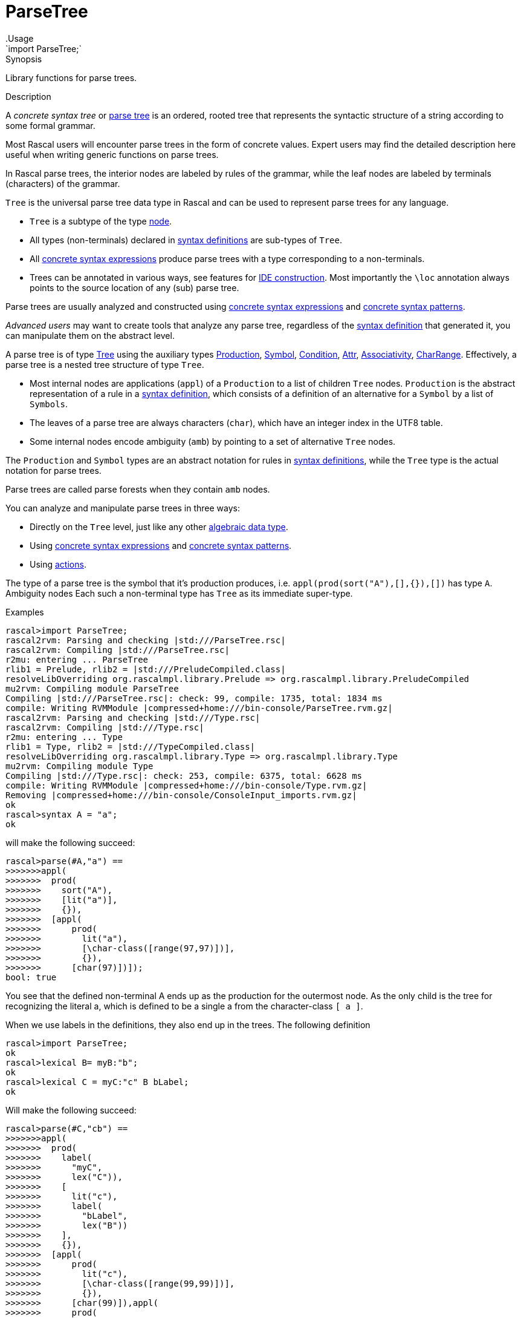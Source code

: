 
[[Prelude-ParseTree]]


[[Prelude-ParseTree]]
# ParseTree
:concept: Prelude/ParseTree
.Usage
`import ParseTree;`



.Synopsis
Library functions for parse trees.

.Description

A _concrete syntax tree_ or http://en.wikipedia.org/wiki/Parse_tree[parse tree] is an ordered, rooted tree that 
represents the syntactic structure of a string according to some formal grammar. 

Most Rascal users will encounter parse trees in the form of concrete values.
Expert users may find the detailed description here useful when writing generic functions on parse trees. 

In Rascal parse trees, the interior nodes are labeled by rules of the grammar, 
while the leaf nodes are labeled by terminals (characters) of the grammar. 

`Tree` is the universal parse tree data type in Rascal and can be used to represent parse trees for any language.

*  `Tree` is a subtype of the type link:{RascalLang}#Values-Node[node].
*  All types (non-terminals) declared in link:{RascalLang}#Declarations-SyntaxDefinition[syntax definitions] are sub-types of `Tree`.
*  All link:{RascalLang}#Expressions-ConcreteSyntax[concrete syntax expressions] produce parse trees with a type corresponding to a non-terminals.
*  Trees can be annotated in various ways, see features for link:{RascalLang}#Concepts-IDEConstruction[IDE construction].
   Most importantly the `\loc` annotation always points to the source location of any (sub) parse tree.


Parse trees are usually analyzed and constructed using 
link:{RascalLang}#Expressions-ConcreteSyntax[concrete syntax expressions]
and link:{RascalLang}#Patterns-Concrete[concrete syntax patterns].
 
_Advanced users_ may want to create tools that analyze any parse tree, regardless of the 
link:{RascalLang}#Declarations-SyntaxDefinition[syntax definition] that generated it, you can manipulate them on the abstract level.

A parse tree is of type <<ParseTree-Tree>> using the auxiliary types 
<<ParseTree-Production>>, <<ParseTree-Symbol>>, <<ParseTree-Condition>>,
<<ParseTree-Attr>>, <<ParseTree-Associativity>>, <<ParseTree-CharRange>>.
Effectively, a parse tree is a nested tree structure of type `Tree`. 

*  Most internal nodes are applications (`appl`) of a `Production` to a list of children `Tree` nodes. 
   `Production` is the abstract representation of a rule in a
   link:{RascalLang}#Declarations-SyntaxDefinition[syntax definition], 
   which consists of a definition of an alternative for a `Symbol` by a list of `Symbols`.
*  The leaves of a parse tree are always
characters (`char`), which have an integer index in the UTF8 table. 

*  Some internal nodes encode ambiguity (`amb`) by pointing to a set of 
alternative `Tree` nodes.


The `Production` and `Symbol` types are an abstract notation for rules in 
link:{RascalLang}#Declarations-SyntaxDefinition[syntax definitions],
while the `Tree` type is the actual notation for parse trees. 

Parse trees are called parse forests when they contain `amb` nodes.

You can analyze and manipulate parse trees in three ways:

*  Directly on the `Tree` level, just like any other link:{RascalLang}#Declarations-AlgebraicDataType[algebraic data type].
*  Using link:{RascalLang}#Expressions-ConcreteSyntax[concrete syntax expressions]
and link:{RascalLang}#Patterns-Concrete[concrete syntax patterns].
*  Using link:{RascalLang}#SynyaxDefinition-Action[actions].


The type of a parse tree is the symbol that it's production produces, i.e. `appl(prod(sort("A"),[],{}),[])` has type `A`. Ambiguity nodes 
Each such a non-terminal type has `Tree` as its immediate super-type.

.Examples

// the following definition
[source,rascal-shell]
----
rascal>import ParseTree;
rascal2rvm: Parsing and checking |std:///ParseTree.rsc|
rascal2rvm: Compiling |std:///ParseTree.rsc|
r2mu: entering ... ParseTree
rlib1 = Prelude, rlib2 = |std:///PreludeCompiled.class|
resolveLibOverriding org.rascalmpl.library.Prelude => org.rascalmpl.library.PreludeCompiled
mu2rvm: Compiling module ParseTree
Compiling |std:///ParseTree.rsc|: check: 99, compile: 1735, total: 1834 ms
compile: Writing RVMModule |compressed+home:///bin-console/ParseTree.rvm.gz|
rascal2rvm: Parsing and checking |std:///Type.rsc|
rascal2rvm: Compiling |std:///Type.rsc|
r2mu: entering ... Type
rlib1 = Type, rlib2 = |std:///TypeCompiled.class|
resolveLibOverriding org.rascalmpl.library.Type => org.rascalmpl.library.Type
mu2rvm: Compiling module Type
Compiling |std:///Type.rsc|: check: 253, compile: 6375, total: 6628 ms
compile: Writing RVMModule |compressed+home:///bin-console/Type.rvm.gz|
Removing |compressed+home:///bin-console/ConsoleInput_imports.rvm.gz|
ok
rascal>syntax A = "a";
ok
----
will make the following succeed:
[source,rascal-shell]
----
rascal>parse(#A,"a") == 
>>>>>>>appl(
>>>>>>>  prod(
>>>>>>>    sort("A"),
>>>>>>>    [lit("a")],
>>>>>>>    {}),
>>>>>>>  [appl(
>>>>>>>      prod(
>>>>>>>        lit("a"),
>>>>>>>        [\char-class([range(97,97)])],
>>>>>>>        {}),
>>>>>>>      [char(97)])]);
bool: true
----
You see that the defined non-terminal A ends up as the production for the outermost node. 
As the only child is the tree for recognizing the literal a, which is defined to be a single a from the character-class `[ a ]`.

When we use labels in the definitions, they also end up in the trees.
The following definition
[source,rascal-shell]
----
rascal>import ParseTree;
ok
rascal>lexical B= myB:"b";
ok
rascal>lexical C = myC:"c" B bLabel;
ok
----
Will make the following succeed:

[source,rascal-shell]
----
rascal>parse(#C,"cb") == 
>>>>>>>appl(
>>>>>>>  prod(
>>>>>>>    label(
>>>>>>>      "myC",
>>>>>>>      lex("C")),
>>>>>>>    [
>>>>>>>      lit("c"),
>>>>>>>      label(
>>>>>>>        "bLabel",
>>>>>>>        lex("B"))
>>>>>>>    ],
>>>>>>>    {}),
>>>>>>>  [appl(
>>>>>>>      prod(
>>>>>>>        lit("c"),
>>>>>>>        [\char-class([range(99,99)])],
>>>>>>>        {}),
>>>>>>>      [char(99)]),appl(
>>>>>>>      prod(
>>>>>>>        label(
>>>>>>>          "myB",
>>>>>>>          lex("B")),
>>>>>>>        [lit("b")],
>>>>>>>        {}),
>>>>>>>      [appl(
>>>>>>>          prod(
>>>>>>>            lit("b"),
>>>>>>>            [\char-class([range(98,98)])],
>>>>>>>            {}),
>>>>>>>          [char(98)])])]);
bool: true
----

Here you see that the alternative name is a label around the first argument of `prod` while argument labels become 
labels in the list of children of a `prod`.

.Examples

.Benefits

.Pitfalls
For historical reasons the name of the annotation is "loc" and this interferes with the Rascal keyword `loc`
for the type of link:{rascalLang}#Values-Location[source locations].
Therefore the annotation name has to be escaped as `\loc` when it is declared or used.

The following functions and data types are declared for ParseTrees:


* <<ParseTree-Associativity,Associativity>>: Associativity attribute. 
      
* <<ParseTree-Attr,Attr>>: Attributes in productions.
      
* <<ParseTree-CharRange,CharRange>>: Character ranges and character class
      
* <<ParseTree-Condition,Condition>>: Datatype for declaring preconditions and postconditions on symbols
      
* <<ParseTree-Production,Production>>: Production in ParseTrees 
      
* <<ParseTree-Symbol,Symbol>>: Symbols that can occur in a ParseTree
      
* <<ParseTree-Tree,Tree>>: The Tree data type as produced by the parser.
      
* <<ParseTree-TreeSearchResult,TreeSearchResult>>: Tree search result type for <<treeAt>>.
      
* <<ParseTree-associativity,associativity>>: Normalization of associativity.
      
* <<ParseTree-doc,doc>>: Annotate a parse tree node with a documentation string.
      
* <<ParseTree-docs,docs>>: Annotate a parse tree node with documentation strings for several locations.
      
* <<ParseTree-implode,implode>>: Implode a parse tree according to a given (ADT) type.
      
* <<ParseTree-isNonTerminalType,isNonTerminalType>>: Determine if the given type is a non-terminal type.
      
* <<ParseTree-link,link>>: Annotate a parse tree node with the target of a reference.
      
* <<ParseTree-links,links>>: Annotate a parse tree node with multiple targets for a reference.
      
* <<ParseTree-loc,loc>>: Annotate a parse tree node with a source location.
      
* <<ParseTree-message,message>>: Annotate a parse tree node with an (error) message.
      
* <<ParseTree-messages,messages>>: Annotate a parse tree node with a list of (error) messages.
      
* <<ParseTree-parse,parse>>: Parse input text (from a string or a location) and return a parse tree.
      
* <<ParseTree-priority,priority>>: Nested priority is flattened.
      
* <<ParseTree-saveParser,saveParser>>: Save the current object parser to a file.
      
* <<ParseTree-treeAt,treeAt>>: Select the innermost Tree of a given type which is enclosed by a given location.
      
* <<ParseTree-unparse,unparse>>: Yield the string of characters that form the leafs of the given parse tree.
      

[[ParseTree-Associativity]]
## Associativity
.Types
[source,rascal]
----
  
data Associativity 
     = \left()
     | \right() 
     | \assoc() 
     | \non-assoc()
     ;
----

.Synopsis
Associativity attribute. 
 
.Description

Associativity defines the various kinds of associativity of a specific production.


[[ParseTree-Attr]]
## Attr
.Types
[source,rascal]
----

data Attr 
     = \assoc(Associativity \assoc)
     | \bracket()
     ;
----

.Synopsis
Attributes in productions.

.Description

An `Attr` (attribute) documents additional semantics of a production rule. Neither tags nor
brackets are processed by the parser generator. Rather downstream processors are
activated by these. Associativity is a parser generator feature though. 


[[ParseTree-CharRange]]
## CharRange
.Types
[source,rascal]
----

data CharRange = range(int begin, int end);
alias CharClass = list[CharRange];

----

.Synopsis
Character ranges and character class
.Description

*  `CharRange` defines a range of characters.
*  A `CharClass` consists of a list of characters ranges.


[[ParseTree-Condition]]
## Condition
.Types
[source,rascal]
----

data Condition
     = \follow(Symbol symbol)
     | \not-follow(Symbol symbol)
     | \precede(Symbol symbol)
     | \not-precede(Symbol symbol)
     | \delete(Symbol symbol)
     | \at-column(int column) 
     | \begin-of-line()  
     | \end-of-line()  
     | \except(str label)
     ;
----

.Synopsis
Datatype for declaring preconditions and postconditions on symbols

.Description

A `Condition` can be attached to a symbol; it restricts the applicability
of that symbol while parsing input text. For instance, `follow` requires that it
is followed by another symbol and `at-column` requires that it occurs 
at a certain position in the current line of the input text.


[[ParseTree-Production]]
## Production
.Types
[source,rascal]
----
 
data Production 
     = prod(Symbol def, list[Symbol] symbols, set[Attr] attributes) // <1>
     | regular(Symbol def) // <2>
     | error(Production prod, int dot) // <3>
     | skipped() // <4>
     ;
data Production 
     = \priority(Symbol def, list[Production] choices) // <5>
     | \associativity(Symbol def, Associativity \assoc, set[Production] alternatives) // <6>
     | \others(Symbol def) // <7>
     | \reference(Symbol def, str cons) // <8>
     ;

----

.Synopsis
Production in ParseTrees 

.Description

The type `Production` is introduced in <<Prelude-Type>>, see <<Type-Production>>. Here we extend it with the symbols
that can occur in a ParseTree. We also extend productions with basic combinators allowing to
construct ordered and un-ordered compositions, and associativity groups.

<1> A `prod` is a rule of a grammar, with a defined non-terminal, a list
    of terminal and/or non-terminal symbols and a possibly empty set of attributes.
  
<2> A `regular` is a regular expression, i.e. a repeated construct.

<3> A `error` represents a parse error.

<4> A `skipped` represents skipped input during error recovery.

<5> `priority` means ordered choice, where alternatives are tried from left to right;
<6> `assoc`  means all alternatives are acceptable, but nested on the declared side;
<7> `others` means '...', which is substituted for a choice among the other definitions;
<8> `reference` means a reference to another production rule which should be substituted there,
    for extending priority chains and such.


[[ParseTree-Symbol]]
## Symbol
.Types
[source,rascal]
----

data Symbol // <1>
     = \start(Symbol symbol);
data Symbol 
     = \sort(str name) // <2> 
     | \lex(str name)  // <3>
     | \layouts(str name)  // <4>
     | \keywords(str name) // <5>
     | \parameterized-sort(str name, list[Symbol] parameters) // <6>
     | \parameterized-lex(str name, list[Symbol] parameters)  // <7>
     ;
data Symbol 
     = \lit(str string)   // <8>
     | \cilit(str string) // <9>
     | \char-class(list[CharRange] ranges) // <10>
     ;
data Symbol
     = \empty() // <11>
     | \opt(Symbol symbol)  // <12>
     | \iter(Symbol symbol) // <13>
     | \iter-star(Symbol symbol)  // <14>
     | \iter-seps(Symbol symbol, list[Symbol] separators)      // <15> 
     | \iter-star-seps(Symbol symbol, list[Symbol] separators) // <16>
     | \alt(set[Symbol] alternatives) // <17>
     | \seq(list[Symbol] symbols)     // <18>
     ;
data Symbol // <19>
     = \conditional(Symbol symbol, set[Condition] conditions);

----

.Synopsis
Symbols that can occur in a ParseTree

.Description

The type `Symbol` is introduced in <<Prelude-Type>>, see <<Type-Symbol>>, to represent the basic Rascal types,
e.g., `int`, `list`, and `rel`. Here we extend it with the symbols that may occur in a ParseTree.

<1>  The `start` symbol wraps any symbol to indicate that it is a start symbol of the grammar and
        may occur at the root of a parse tree.
<2>  Context-free non-terminal
<3>  Lexical non-terminal
<4>  Layout symbols
<5>  Terminal symbols that are keywords
<6>  Parameterized context-free non-terminal
<7> Parameterized lexical non-terminal
<8>  Terminal.
<9>  Case-insensitive terminal.
<10> Character class
<11> Empty symbol
<12> Optional symbol
<13> List of one or more symbols without separators
<14> List of zero or more symbols without separators
<15> List of one or more symbols with separators
<16> List of zero or more symbols with separators
<17> Alternative of symbols
<18> Sequence of symbols
<19> Conditional occurrence of a symbol.



[[ParseTree-Tree]]
## Tree
.Types
[source,rascal]
----


data Tree 
     = appl(Production prod, list[Tree] args) // <1>
     | cycle(Symbol symbol, int cycleLength)  // <2>
     | amb(set[Tree] alternatives) // <3> 
     | char(int character) // <4>
     ;
----

.Synopsis
The Tree data type as produced by the parser.

.Description

A `Tree` defines the trees normally found after parsing; additional constructors exist for execptional cases:

<1> Parse tree constructor when parse succeeded.
<2> Cyclic parsetree.
<3> Ambiguous subtree.
<4> A single character. 


[[ParseTree-TreeSearchResult]]
## TreeSearchResult
.Types
[source,rascal]
----

public data TreeSearchResult[&T<:Tree] = treeFound(&T tree) | treeNotFound();
----

.Synopsis
Tree search result type for <<treeAt>>.


[[ParseTree-associativity]]
## associativity

.Function 
* `Production associativity(Symbol s, Associativity as, {*Production a, choice(Symbol t, set[Production] b)})`
          * `Production associativity(Symbol rhs, Associativity a, {associativity(rhs, Associativity b, set[Production] alts), *Production rest})`
          


.Synopsis
Normalization of associativity.

.Description

* Choice (see the `choice` constructor in <<Type-ParseTree>>) under associativity is flattened.
* Nested (equal) associativity is flattened.
* Priority under an associativity group defaults to choice.



[[ParseTree-doc]]
### doc
.Types
[source,rascal]
----
anno str Tree@doc;
----

.Synopsis
Annotate a parse tree node with a documentation string.


[[ParseTree-docs]]
### docs
.Types
[source,rascal]
----
anno map[loc,str] Tree@docs;
----

.Synopsis
Annotate a parse tree node with documentation strings for several locations.



[[ParseTree-implode]]
## implode

.Function 
`&T<:value implode(type[&T<:value] t, Tree tree)`


.Synopsis
Implode a parse tree according to a given (ADT) type.

.Description

Given a grammar for a language, its sentences can be parsed and the result is a parse tree
(or more precisely a value of type `Tree`). For many applications this is sufficient
and the results are achieved by traversing and matching them using concrete patterns.

In other cases, the further processing of parse trees is better done in a more abstract form.
The http://en.wikipedia.org/wiki/Abstract_syntax[abstract syntax] for a language is a
data type that is used to represent programs in the language in an _abstract_ form.
Abstract syntax has the following properties:

*  It is "abstract" in the sense that it does not contain textual details such as parentheses,
  layout, and the like.
*  While a language has one grammar (also known as, _concrete syntax_) it may have several abstract syntaxes
  for different purposes: type analysis, code generation, etc.


The function `implode` bridges the gap between parse tree and abstract syntax tree.
Given a parse tree and a Rascal type it traverses them simultaneously and constructs
an abstract syntax tree (a value of the given type) as follows:

*  Literals, layout and empty (i.e. ()) nodes are skipped.

*  Regular */+ lists are imploded to `list`s or `set`s depending on what is 
  expected in the ADT.

*  Ambiguities are imploded to `set`s.

*  If the expected type is `str` the tree is unparsed into a string. This happens for both 
  lexical and context-free parse trees.

*  If a tree's production has no label and a single AST (i.e. non-layout, non-literal) argument
  (for instance, an injection), the tree node is skipped, and implosion continues 
  with the lone argument. The same applies to bracket productions, even if they
  are labeled.

*  If a tree's production has no label, but more than one argument, the tree is imploded 
  to a tuple (provided this conforms to the ADT).

*  Optionals are imploded to booleans if this is expected in the ADT.
  This also works for optional literals, as shown in the example below.

*  An optional is imploded to a list with zero or one argument, iff a list
  type is expected.

*  If the argument of an optional tree has a production with no label, containing
  a single list, then this list is spliced into the optional list.

*  For trees with (cons-)labeled productions, the corresponding constructor
  in the ADT corresponding to the non-terminal of the production is found in
  order to make the AST.
  
*  If the provided type is `node`, (cons-)labeled trees will be imploded to untyped `node`s.
  This means that any subtrees below it will be untyped nodes (if there is a label), tuples of 
  nodes (if a label is absent), and strings for lexicals. 

*  Unlabeled lexicals are imploded to str, int, real, bool depending on the expected type in
  the ADT. To implode lexical into types other than str, the PDB parse functions for 
  integers and doubles are used. Boolean lexicals should match "true" or "false". 
  NB: lexicals are imploded this way, even if they are ambiguous.

*  If a lexical tree has a cons label, the tree imploded to a constructor with that name
  and a single string-valued argument containing the tree's yield.


An `IllegalArgument` exception is thrown if during implosion a tree is encountered that cannot be
imploded to the expected type in the ADT. As explained above, this function assumes that the
ADT type names correspond to syntax non-terminal names, and constructor names correspond 
to production labels. Labels of production arguments do not have to match with labels
 in ADT constructors.

Finally, source location annotations are propagated as annotations on constructor ASTs. 
To access them, the user is required to explicitly declare a location annotation on all
ADTs used in implosion. In other words, for every ADT type `T`, add:

[source,rascal]
----
anno loc T@location;
----

.Examples
Here are some examples for the above rules.

.Example for rule 5

Given the grammar
[source,rascal]
----
syntax IDTYPE = Id ":" Type;
syntax Decls = decls: "declare" {IDTYPE ","}* ";";
----
    
`Decls` will be imploded as:
[source,rascal]
----
data Decls = decls(list[tuple[str,Type]]);
----
(assuming Id is a lexical non-terminal).   

.Example for rule 6

Given the grammar
[source,rascal]
----
syntax Formal = formal: "VAR"? {Id ","}+ ":" Type;
----
The corresponding ADT could be:
[source,rascal]
----
data Formal = formal(bool, list[str], Type);
----

.Example for rule 8

Given the grammar
[source,rascal]
----
syntax Tag = "[" {Modifier ","}* "]";
syntax Decl = decl: Tag? Signature Body;
----
In this case, a `Decl` is imploded into the following ADT:
[source,rascal]
----
data Decl = decl(list[Modifier], Signature, Body);  
----

.Example for rule 9

Given the grammar
[source,rascal]
----
syntax Exp = left add: Exp "+" Exp;
----
Can be imploded into:
[source,rascal]
----
data Exp = add(Exp, Exp);
----



[[ParseTree-isNonTerminalType]]
## isNonTerminalType

.Function 
* `bool isNonTerminalType(Symbol::\sort(str _))`
          * `bool isNonTerminalType(Symbol::\lex(str _))`
          * `bool isNonTerminalType(Symbol::\layouts(str _))`
          * `bool isNonTerminalType(Symbol::\keywords(str _))`
          * `bool isNonTerminalType(Symbol::\parameterized-sort(str _, list[Symbol] _))`
          * `bool isNonTerminalType(Symbol::\parameterized-lex(str _, list[Symbol] _))`
          * `bool isNonTerminalType(Symbol::\start(Symbol s))`
          * `default bool isNonTerminalType(Symbol s)`
          


.Synopsis
Determine if the given type is a non-terminal type.



[[ParseTree-link]]
### link
.Types
[source,rascal]
----
anno loc Tree@link;
----

.Synopsis
Annotate a parse tree node with the target of a reference.


[[ParseTree-links]]
### links
.Types
[source,rascal]
----
anno set[loc] Tree@links;
----

.Synopsis
Annotate a parse tree node with multiple targets for a reference.


[[ParseTree-loc]]
### loc
.Types
[source,rascal]
----
anno loc Tree@\loc;
----

.Synopsis
Annotate a parse tree node with a source location.


[[ParseTree-message]]
### message
.Types
[source,rascal]
----
anno Message Tree@message;
----

.Synopsis
Annotate a parse tree node with an (error) message.


[[ParseTree-messages]]
### messages
.Types
[source,rascal]
----
anno set[Message] Tree@messages;
----

.Synopsis
Annotate a parse tree node with a list of (error) messages.


[[ParseTree-parse]]
## parse

.Function 
* `&T<:Tree parse(type[&T<:Tree] begin, str input, bool allowAmbiguity=false)`
          * `&T<:Tree parse(type[&T<:Tree] begin, str input, loc origin, bool allowAmbiguity=false)`
          * `&T<:Tree parse(type[&T<:Tree] begin, loc input, bool allowAmbiguity=false)`
          


.Synopsis
Parse input text (from a string or a location) and return a parse tree.

.Description

*  Parse a string and return a parse tree.
*  Parse a string and return a parse tree, `origin` defines the original location of the input.
*  Parse the contents of resource input and return a parse tree.

.Examples
[source,rascal-shell-error]
----
rascal>import demo::lang::Exp::Concrete::NoLayout::Syntax;
rascal2rvm: Parsing and checking |std:///demo/lang/Exp/Concrete/NoLayout/Syntax.rsc|
rascal2rvm: Compiling |std:///demo/lang/Exp/Concrete/NoLayout/Syntax.rsc|
r2mu: entering ... demo::lang::Exp::Concrete::NoLayout::Syntax
mu2rvm: Compiling module demo::lang::Exp::Concrete::NoLayout::Syntax
Compiling |std:///demo/lang/Exp/Concrete/NoLayout/Syntax.rsc|: check: 7, compile: 15, total: 22 ms
compile: Writing RVMModule |compressed+home:///bin-console/demo/lang/Exp/Concrete/NoLayout/Syntax.rvm.gz|
Removing |compressed+home:///bin-console/ConsoleInput_imports.rvm.gz|
ok
rascal>import ParseTree;
ok
----
Seeing that `parse` returns a parse tree:
[source,rascal-shell-error]
----
rascal>parse(#Exp, "2+3");
Exp: (Exp) `2+3`
----
Catching a parse error:
[source,rascal-shell-error]
----
rascal>import IO;
ok
rascal>try {
>>>>>>>  Exp e = parse(#Exp, "2@3");
>>>>>>>}
>>>>>>>catch ParseError(loc l): {
>>>>>>>  println("I found a parse error at line <l.begin.line>, column <l.begin.column>");
>>>>>>>}
I found a parse error at line 1, column 1
ok
----



[[ParseTree-priority]]
## priority

.Function 
`Production priority(Symbol s, [*Production a, priority(Symbol t, list[Production] b), *Production c])`


.Synopsis
Nested priority is flattened.



[[ParseTree-saveParser]]
## saveParser

.Function 
`str saveParser(loc outFile)`


.Synopsis
Save the current object parser to a file.

.Description
`saveParser` will save the current object parser (constructed from (imported)
syntax declarations) to a file. The name of the parser class is returned,
for reference.

The saved parser can be used later on by loading the parser class from
the JAR file, instantiating it and calling the parse() method.

.Examples
[source,rascal]
----
import ParseTree;
import demo::lang::Exp::Concrete::NoLayout::Syntax; //<1>

saveParser(|file:///tmp/Exp.jar|); //<2>
----
<1> Import a grammar.
<2> Save the parser to a JAR file.



[[ParseTree-treeAt]]
## treeAt

.Function 
* `TreeSearchResult[&T<:Tree] treeAt(type[&T<:Tree] t, loc l, a:appl(_, _))`
          * `default TreeSearchResult[&T<:Tree] treeAt(type[&T<:Tree] t, loc l, Tree root)`
          


.Synopsis
Select the innermost Tree of a given type which is enclosed by a given location.

.Description



[[ParseTree-unparse]]
## unparse

.Function 
`str unparse(Tree tree)`


.Synopsis
Yield the string of characters that form the leafs of the given parse tree.

.Description
`unparse` is the inverse function of <<ParseTree-parse>>, i.e., for every syntactically correct string _TXT_ of
type `S`, the following holds:
[source,rascal,subs="quotes"]
----
unparse(parse(#S, _TXT_)) == _TXT_
----

.Examples
[source,rascal-shell]
----
rascal>import demo::lang::Exp::Concrete::NoLayout::Syntax;
ok
rascal>import ParseTree;
ok
----
First parse an expression, this results in a parse tree. Then unparse this parse tree:
[source,rascal-shell]
----
rascal>unparse(parse(#Exp, "2+3"));
str: "2+3"
----



:leveloffset: +1

:leveloffset: -1